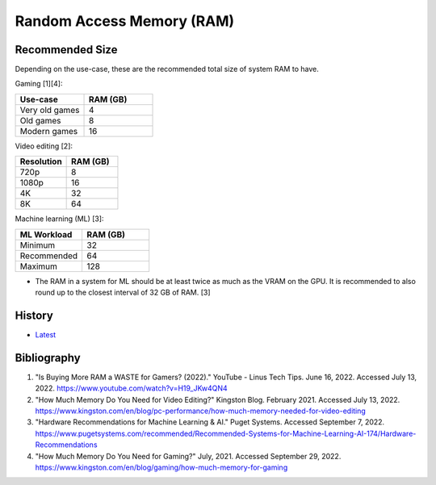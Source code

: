 Random Access Memory (RAM)
==========================

Recommended Size
----------------

Depending on the use-case, these are the recommended total size of system RAM to have.

Gaming [1][4]:

.. csv-table::
   :header: Use-case, RAM (GB)
   :widths: 20, 20

   Very old games, 4
   Old games, 8
   Modern games, 16

Video editing [2]:

.. csv-table::
   :header: Resolution, RAM (GB)
   :widths: 20, 20

   720p, 8
   1080p, 16
   4K, 32
   8K, 64

Machine learning (ML) [3]:

.. csv-table::
   :header: ML Workload, RAM (GB)
   :widths: 20, 20

   Minimum, 32
   Recommended, 64
   Maximum, 128

-  The RAM in a system for ML should be at least twice as much as the VRAM on the GPU. It is recommended to also round up to the closest interval of 32 GB of RAM. [3]

History
-------

-  `Latest <https://github.com/LukeShortCloud/rootpages/commits/main/src/computer_hardware/ram.rst>`__

Bibliography
------------

1. "Is Buying More RAM a WASTE for Gamers? (2022)." YouTube - Linus Tech Tips. June 16, 2022. Accessed July 13, 2022. https://www.youtube.com/watch?v=H19_JKw4QN4
2. "How Much Memory Do You Need for Video Editing?" Kingston Blog. February 2021. Accessed July 13, 2022. https://www.kingston.com/en/blog/pc-performance/how-much-memory-needed-for-video-editing
3. "Hardware Recommendations for Machine Learning & AI." Puget Systems. Accessed September 7, 2022. https://www.pugetsystems.com/recommended/Recommended-Systems-for-Machine-Learning-AI-174/Hardware-Recommendations
4. "How Much Memory Do You Need for Gaming?" July, 2021. Accessed September 29, 2022. https://www.kingston.com/en/blog/gaming/how-much-memory-for-gaming
